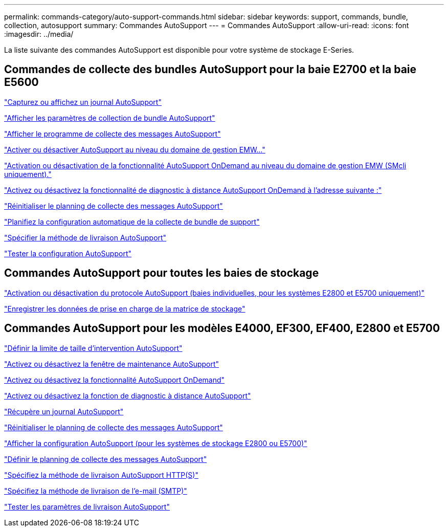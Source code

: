 ---
permalink: commands-category/auto-support-commands.html 
sidebar: sidebar 
keywords: support, commands, bundle, collection, autosupport 
summary: Commandes AutoSupport 
---
= Commandes AutoSupport
:allow-uri-read: 
:icons: font
:imagesdir: ../media/


[role="lead"]
La liste suivante des commandes AutoSupport est disponible pour votre système de stockage E-Series.



== Commandes de collecte des bundles AutoSupport pour la baie E2700 et la baie E5600

link:../commands-a-z/smcli-autosupportlog.html["Capturez ou affichez un journal AutoSupport"]

link:../commands-a-z/smcli-autosupportconfig-show.html["Afficher les paramètres de collection de bundle AutoSupport"]

link:../commands-a-z/smcli-autosupportschedule-show.html["Afficher le programme de collecte des messages AutoSupport"]

link:../commands-a-z/smcli-enable-autosupportfeature.html["Activer ou désactiver AutoSupport au niveau du domaine de gestion EMW..."]

link:../commands-a-z/smcli-enable-disable-autosupportondemand.html["Activation ou désactivation de la fonctionnalité AutoSupport OnDemand au niveau du domaine de gestion EMW (SMcli uniquement)."]

link:../commands-a-z/smcli-enable-disable-autosupportremotediag.html["Activez ou désactivez la fonctionnalité de diagnostic à distance AutoSupport OnDemand à l'adresse suivante :"]

link:../commands-a-z/smcli-autosupportschedule-reset.html["Réinitialiser le planning de collecte des messages AutoSupport"]

link:../commands-a-z/smcli-supportbundle-schedule.html["Planifiez la configuration automatique de la collecte de bundle de support"]

link:../commands-a-z/smcli-autosupportconfig.html["Spécifier la méthode de livraison AutoSupport"]

link:../commands-a-z/smcli-autosupportconfig-test.html["Tester la configuration AutoSupport"]



== Commandes AutoSupport pour toutes les baies de stockage

link:../commands-a-z/enable-or-disable-autosupport-individual-arrays.html["Activation ou désactivation du protocole AutoSupport (baies individuelles, pour les systèmes E2800 et E5700 uniquement)"]

link:../commands-a-z/save-storagearray-supportdata.html["Enregistrer les données de prise en charge de la matrice de stockage"]



== Commandes AutoSupport pour les modèles E4000, EF300, EF400, E2800 et E5700

link:../commands-a-z/set-autosupport-dispatch-limit.html["Définir la limite de taille d'intervention AutoSupport"]

link:../commands-a-z/set-storagearray-autosupportmaintenancewindow.html["Activez ou désactivez la fenêtre de maintenance AutoSupport"]

link:../commands-a-z/set-storagearray-autosupportondemand.html["Activez ou désactivez la fonctionnalité AutoSupport OnDemand"]

link:../commands-a-z/set-storagearray-autosupportremotediag.html["Activez ou désactivez la fonction de diagnostic à distance AutoSupport"]

link:../commands-a-z/save-storagearray-autosupport-log.html["Récupère un journal AutoSupport"]

link:../commands-a-z/reset-storagearray-autosupport-schedule.html["Réinitialiser le planning de collecte des messages AutoSupport"]

link:../commands-a-z/show-storagearray-autosupport.html["Afficher la configuration AutoSupport (pour les systèmes de stockage E2800 ou E5700)"]

link:../commands-a-z/set-storagearray-autosupport-schedule.html["Définir le planning de collecte des messages AutoSupport"]

link:../commands-a-z/set-autosupport-https-delivery-method.html["Spécifiez la méthode de livraison AutoSupport HTTP(S)"]

link:../commands-a-z/set-email-smtp-delivery-method.html["Spécifiez la méthode de livraison de l'e-mail (SMTP)"]

link:../commands-a-z/start-storagearray-autosupport-deliverytest.html["Tester les paramètres de livraison AutoSupport"]
